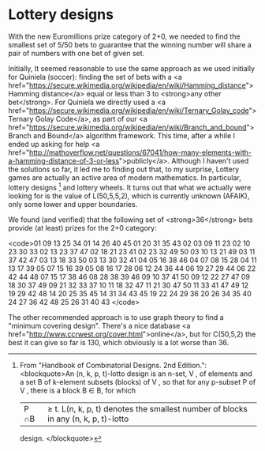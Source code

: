 * Lottery designs

With the new Euromillions prize category of 2+0, we needed to find the smallest set of 5/50 bets to guarantee that the winning number will share a pair of numbers with one bet of given set.

Initially, It seemed reasonable to use the same approach as we used initially for Quiniela (soccer): finding the set of bets with a <a href="https://secure.wikimedia.org/wikipedia/en/wiki/Hamming_distance">Hamming distance</a> equal or less than 3 to <strong>any other bet</strong>. For Quiniela we directly used a <a href="https://secure.wikimedia.org/wikipedia/en/wiki/Ternary_Golay_code">Ternary Golay Code</a>, as part of our <a href="https://secure.wikimedia.org/wikipedia/en/wiki/Branch_and_bound">Branch and Bound</a> algorithm framework. This time, after a while I ended up asking for help <a href="http://mathoverflow.net/questions/67041/how-many-elements-with-a-hamming-distance-of-3-or-less">publicly</a>. Although I haven't used the solutions so far, it led me to finding out that, to my surprise, Lottery games are actually an active area of modern mathematics. In particular, lottery designs [1] and lottery wheels. It turns out that what we actually were looking for is the value of L(50,5,5,2), which is currently unknown (AFAIK), only some lower and upper boundaries.

We found (and verified) that the following set of <strong>36</strong> bets provide (at least) prizes for the 2+0 category:

<code>01 09 13 25 34
01 14 26 40 45
01 20 31 35 43
02 03 09 11 23
02 10 23 30 33
02 13 23 37 47
02 18 21 23 41
02 23 32 49 50
03 10 13 21 49
03 11 37 42 47
03 13 18 33 50
03 13 30 32 41
04 05 16 38 46
04 07 08 15 28
04 11 13 17 39
05 07 15 16 39
05 08 16 17 28
06 12 24 36 44
06 19 27 29 44
06 22 42 44 48
07 15 17 38 46
08 28 38 39 46
09 10 37 41 50
09 12 22 27 47
09 18 30 37 49
09 21 32 33 37
10 11 18 32 47
11 21 30 47 50
11 33 41 47 49
12 19 29 42 48
14 20 25 35 45
14 31 34 43 45
19 22 24 29 36
20 26 34 35 40
24 27 36 42 48
25 26 31 40 43
</code>

The other recommended approach is to use graph theory to find a "minimum covering design". There's a nice database <a href="http://www.ccrwest.org/cover.html">online</a>, but for C(50,5,2) the best it can give so far is 130, which obviously is a lot worse than 36.

[1] From "Handbook of Combinatorial Designs. 2nd Edition.":
<blockquote>An (n, k, p, t)-lotto design is an n-set, V , of elements and a set B of k-element subsets
(blocks) of V , so that for any p-subset P of V , there is a block B ∈ B, for which
|P ∩B| ≥ t. L(n, k, p, t) denotes the smallest number of blocks in any (n, k, p, t)-lotto
design.
</blockquote>

